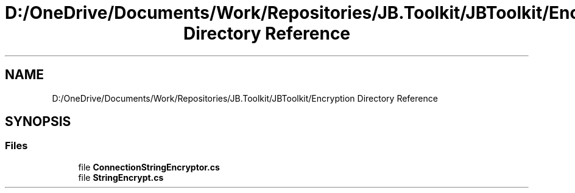 .TH "D:/OneDrive/Documents/Work/Repositories/JB.Toolkit/JBToolkit/Encryption Directory Reference" 3 "Mon Aug 31 2020" "JB.Toolkit" \" -*- nroff -*-
.ad l
.nh
.SH NAME
D:/OneDrive/Documents/Work/Repositories/JB.Toolkit/JBToolkit/Encryption Directory Reference
.SH SYNOPSIS
.br
.PP
.SS "Files"

.in +1c
.ti -1c
.RI "file \fBConnectionStringEncryptor\&.cs\fP"
.br
.ti -1c
.RI "file \fBStringEncrypt\&.cs\fP"
.br
.in -1c
